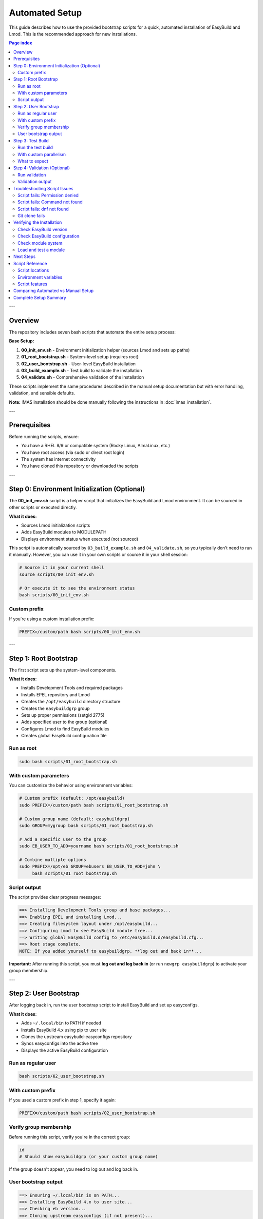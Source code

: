.. _automated_setup:

==================
Automated Setup
==================

This guide describes how to use the provided bootstrap scripts for a quick, automated installation of EasyBuild and Lmod. This is the recommended approach for new installations.

.. contents:: Page index
   :local:
   :depth: 2

---

Overview
========

The repository includes seven bash scripts that automate the entire setup process:

**Base Setup:**

1. **00_init_env.sh** - Environment initialization helper (sources Lmod and sets up paths)
2. **01_root_bootstrap.sh** - System-level setup (requires root)
3. **02_user_bootstrap.sh** - User-level EasyBuild installation
4. **03_build_example.sh** - Test build to validate the installation
5. **04_validate.sh** - Comprehensive validation of the installation

These scripts implement the same procedures described in the manual setup documentation but with error handling, validation, and sensible defaults.

**Note:** IMAS installation should be done manually following the instructions in :doc:`imas_installation`.

---

Prerequisites
=============

Before running the scripts, ensure:

* You have a RHEL 8/9 or compatible system (Rocky Linux, AlmaLinux, etc.)
* You have root access (via ``sudo`` or direct root login)
* The system has internet connectivity
* You have cloned this repository or downloaded the scripts

---

Step 0: Environment Initialization (Optional)
==============================================

The **00_init_env.sh** script is a helper script that initializes the EasyBuild and Lmod environment. It can be sourced in other scripts or executed directly.

**What it does:**

* Sources Lmod initialization scripts
* Adds EasyBuild modules to MODULEPATH
* Displays environment status when executed (not sourced)

This script is automatically sourced by ``03_build_example.sh`` and ``04_validate.sh``, so you typically don't need to run it manually. However, you can use it in your own scripts or source it in your shell session:

.. code-block:: bash

   # Source it in your current shell
   source scripts/00_init_env.sh

   # Or execute it to see the environment status
   bash scripts/00_init_env.sh

Custom prefix
-------------

If you're using a custom installation prefix:

.. code-block:: bash

   PREFIX=/custom/path bash scripts/00_init_env.sh

---

Step 1: Root Bootstrap
======================

The first script sets up the system-level components.

**What it does:**

* Installs Development Tools and required packages
* Installs EPEL repository and Lmod
* Creates the ``/opt/easybuild`` directory structure
* Creates the ``easybuildgrp`` group
* Sets up proper permissions (setgid 2775)
* Adds specified user to the group (optional)
* Configures Lmod to find EasyBuild modules
* Creates global EasyBuild configuration file

Run as root
-----------

.. code-block:: bash

   sudo bash scripts/01_root_bootstrap.sh

With custom parameters
----------------------

You can customize the behavior using environment variables:

.. code-block:: bash

   # Custom prefix (default: /opt/easybuild)
   sudo PREFIX=/custom/path bash scripts/01_root_bootstrap.sh

   # Custom group name (default: easybuildgrp)
   sudo GROUP=mygroup bash scripts/01_root_bootstrap.sh

   # Add a specific user to the group
   sudo EB_USER_TO_ADD=yourname bash scripts/01_root_bootstrap.sh

   # Combine multiple options
   sudo PREFIX=/opt/eb GROUP=ebusers EB_USER_TO_ADD=john \
        bash scripts/01_root_bootstrap.sh

Script output
-------------

The script provides clear progress messages:

.. code-block:: text

   ==> Installing Development Tools group and base packages...
   ==> Enabling EPEL and installing Lmod...
   ==> Creating filesystem layout under /opt/easybuild...
   ==> Configuring Lmod to see EasyBuild module tree...
   ==> Writing global EasyBuild config to /etc/easybuild.d/easybuild.cfg...
   ==> Root stage complete.
   NOTE: If you added yourself to easybuildgrp, **log out and back in**...

**Important:** After running this script, you must **log out and log back in** (or run ``newgrp easybuildgrp``) to activate your group membership.

---

Step 2: User Bootstrap
======================

After logging back in, run the user bootstrap script to install EasyBuild and set up easyconfigs.

**What it does:**

* Adds ``~/.local/bin`` to PATH if needed
* Installs EasyBuild 4.x using pip to user site
* Clones the upstream easybuild-easyconfigs repository
* Syncs easyconfigs into the active tree
* Displays the active EasyBuild configuration

Run as regular user
-------------------

.. code-block:: bash

   bash scripts/02_user_bootstrap.sh

With custom prefix
------------------

If you used a custom prefix in step 1, specify it again:

.. code-block:: bash

   PREFIX=/custom/path bash scripts/02_user_bootstrap.sh

Verify group membership
-----------------------

Before running this script, verify you're in the correct group:

.. code-block:: bash

   id
   # Should show easybuildgrp (or your custom group name)

If the group doesn't appear, you need to log out and log back in.

User bootstrap output
---------------------

.. code-block:: text

   ==> Ensuring ~/.local/bin is on PATH...
   ==> Installing EasyBuild 4.x to user site...
   ==> Checking eb version...
   ==> Cloning upstream easyconfigs (if not present)...
   ==> Syncing upstream easyconfigs into active tree...
   ==> Showing EasyBuild config...
   User stage complete.

---

Step 3: Test Build
==================

The third script performs a test build to validate the entire setup. **Note:** This script builds the EasyBuild module itself as a lightweight test, not GCCcore.

**What it does:**

* Sources the environment initialization script (00_init_env.sh)
* Purges any loaded modules
* Builds EasyBuild 4.9.0 module with automatic dependency resolution
* Lists available modules
* Validates that the module can be loaded
* Shows module information

Run the test build
------------------

.. code-block:: bash

   bash scripts/03_build_example.sh

With custom parallelism
-----------------------

By default, the script uses all available CPU cores. You can limit this:

.. code-block:: bash

   PARALLEL=4 bash scripts/03_build_example.sh

What to expect
--------------

The build process will:

1. Download required sources (may take a few minutes)
2. Build EasyBuild module and its dependencies
3. Install to ``/opt/easybuild/software``
4. Create module files in ``/opt/easybuild/modules/all``

On success, you'll see:

.. code-block:: text

   Building EasyBuild module (lightweight test)...
   == building and installing EasyBuild/4.9.0...
   == COMPLETED: Installation ended successfully
   Listing modules...
   ------------------------- /opt/easybuild/modules/all --------------------------
   EasyBuild/4.9.0
   ✓ EasyBuild module loaded successfully

---

Step 4: Validation (Optional)
==============================

The fourth script performs comprehensive validation checks to ensure everything is working correctly.

**What it does:**

* Sources the environment initialization script
* Checks that software directories exist
* Verifies module files are created
* Tests module availability and discovery (``module avail``, ``module spider``)
* Tests module loading
* Verifies EasyBuild command functionality

Run validation
--------------

.. code-block:: bash

   bash scripts/04_validate.sh

Validation output
-----------------

On success, you'll see:

.. code-block:: text

   === EasyBuild Installation Validation ===
   
   1. Checking software installation...
   ✓ EasyBuild software directory exists
   
   2. Checking module files...
   ✓ EasyBuild module directory exists
   
   3. Testing module availability...
   ✓ EasyBuild module is available
   
   4. Testing module spider...
   ✓ module spider finds EasyBuild
   
   5. Testing module load...
   ✓ EasyBuild module loaded successfully
   
   === All validation checks passed! ===

If any check fails, the script will exit with an error and indicate which validation step failed.

---

Troubleshooting Script Issues
==============================

Script fails: Permission denied
--------------------------------

**Symptom:** ``ERROR: Cannot write to /opt/easybuild``

**Solution:** 

* Verify you ran the root bootstrap script first
* Check group membership: ``id`` should show ``easybuildgrp``
* Log out and log back in to activate group membership
* Try: ``newgrp easybuildgrp`` then run the script again

Script fails: Command not found
--------------------------------

**Symptom:** ``eb: command not found`` or ``module: command not found``

**Solution:**

* For ``eb``: Open a new shell or run ``source ~/.bashrc``
* For ``module``: Start a new login shell or run ``source /etc/profile.d/lmod.sh``

Script fails: dnf not found
----------------------------

**Symptom:** ``ERROR: This script expects a RHEL/Rocky-like system with dnf``

**Solution:** These scripts are designed for RHEL 8/9 and compatible systems. For other distributions, use the manual setup procedure.

Git clone fails
---------------

**Symptom:** Error cloning easybuild-easyconfigs repository

**Solution:**

* Check internet connectivity
* Verify you can access GitHub: ``curl -I https://github.com``
* If behind a proxy, configure git: ``git config --global http.proxy <proxy-url>``

---

Verifying the Installation
===========================

After all three scripts complete successfully, verify the setup:

Check EasyBuild version
-----------------------

.. code-block:: bash

   eb --version
   # Should show: This is EasyBuild 4.x.x

Check EasyBuild configuration
------------------------------

.. code-block:: bash

   eb --show-config
   # Should show settings from /etc/easybuild.d/easybuild.cfg

Check module system
-------------------

.. code-block:: bash

   module --version
   # Should show Lmod version
   
   module avail
   # Should list EasyBuild/4.9.0 if test build succeeded

Load and test a module
----------------------

.. code-block:: bash

   module load EasyBuild/4.9.0
   eb --version
   # Should show EasyBuild 4.9.0

---

Next Steps
==========

After successful automated setup:

1. **Build additional software**: Use ``eb <package>.eb --robot`` to build more packages
2. **Add custom easyconfigs**: Place them in ``/opt/easybuild/local-easyconfigs``
3. **Share with team**: Add other users to ``easybuildgrp`` with ``usermod -aG easybuildgrp <username>``
4. **Update easyconfigs**: Periodically update with:

   .. code-block:: bash

      cd /opt/easybuild/easyconfigs/upstream
      git pull
      rsync -a easybuild/easyconfigs/ /opt/easybuild/easyconfigs/

5. **Review best practices**: See :ref:`operations` for ongoing maintenance

---

Script Reference
================

All scripts support idempotent execution—safe to run multiple times.

Script locations
----------------

* ``scripts/00_init_env.sh`` - Environment initialization (can be sourced or executed)
* ``scripts/01_root_bootstrap.sh`` - Run as root
* ``scripts/02_user_bootstrap.sh`` - Run as regular user  
* ``scripts/03_build_example.sh`` - Run as regular user
* ``scripts/04_validate.sh`` - Run as regular user

Environment variables
---------------------

**00_init_env.sh:**

* ``PREFIX`` - Installation prefix (default: ``/opt/easybuild``)

**01_root_bootstrap.sh:**

* ``PREFIX`` - Installation prefix (default: ``/opt/easybuild``)
* ``GROUP`` - Unix group name (default: ``easybuildgrp``)
* ``EB_USER_TO_ADD`` - Username to add to group (optional)

**02_user_bootstrap.sh:**

* ``PREFIX`` - Installation prefix (default: ``/opt/easybuild``)

**03_build_example.sh:**

* ``PREFIX`` - Installation prefix (default: ``/opt/easybuild``)
* ``PARALLEL`` - Number of parallel build jobs (default: all cores)

**04_validate.sh:**

* ``PREFIX`` - Installation prefix (default: ``/opt/easybuild``)

Script features
---------------

* **Error handling**: Scripts exit on first error (``set -euo pipefail``)
* **Validation**: Check prerequisites before proceeding
* **Idempotency**: Safe to run multiple times
* **Clear output**: Progress messages show what's happening
* **Customizable**: Environment variables for common changes

---

Comparing Automated vs Manual Setup
====================================

.. list-table::
   :header-rows: 1
   :widths: 30 35 35

   * - Aspect
     - Automated (Scripts)
     - Manual (Step-by-step)
   * - Time required
     - 10-15 minutes
     - 30-60 minutes
   * - Skill level
     - Beginner friendly
     - Requires understanding
   * - Customization
     - Limited (env vars)
     - Full control
   * - Error handling
     - Automatic
     - Manual intervention
   * - Learning value
     - Less educational
     - More educational
   * - Use case
     - Production, quick setup
     - Learning, custom needs

**Recommendation:** Use automated setup for production systems or when you need quick deployment. Use manual setup when learning EasyBuild or if you need custom configurations not supported by the scripts.


---

Complete Setup Summary
======================

For a complete EasyBuild setup, run all scripts in order:

.. code-block:: bash

   # Step 1: Root bootstrap (as root)
   sudo bash scripts/01_root_bootstrap.sh
   
   # Log out and log back in to activate group membership
   
   # Step 2: User bootstrap (as user)
   bash scripts/02_user_bootstrap.sh
   
   # Step 3: Test build (as user)
   bash scripts/03_build_example.sh
   
   # Step 4: Validate base setup (as user)
   bash scripts/04_validate.sh

Total time: ~1-2 hours (mostly automated compilation)

**For IMAS Installation:**

After completing the base setup, follow the manual installation instructions in :doc:`imas_installation`.

